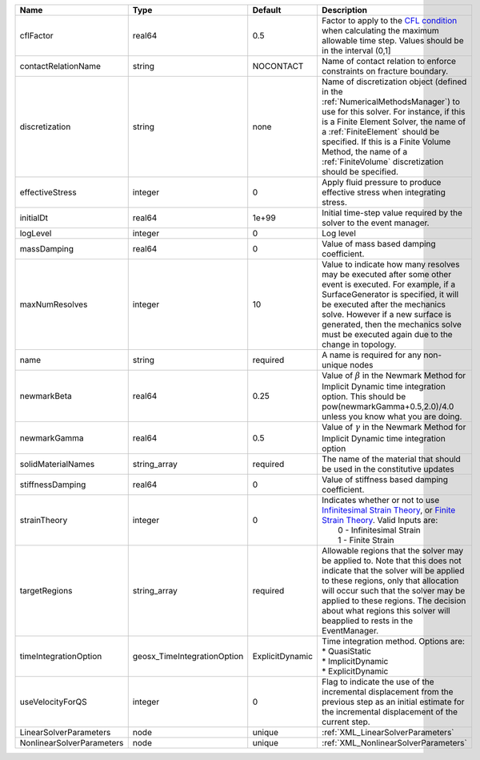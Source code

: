 

========================= =========================== =============== ======================================================================================================================================================================================================================================================================================================================== 
Name                      Type                        Default         Description                                                                                                                                                                                                                                                                                                              
========================= =========================== =============== ======================================================================================================================================================================================================================================================================================================================== 
cflFactor                 real64                      0.5             Factor to apply to the `CFL condition <http://en.wikipedia.org/wiki/Courant-Friedrichs-Lewy_condition>`_ when calculating the maximum allowable time step. Values should be in the interval (0,1]                                                                                                                        
contactRelationName       string                      NOCONTACT       Name of contact relation to enforce constraints on fracture boundary.                                                                                                                                                                                                                                                    
discretization            string                      none            Name of discretization object (defined in the :ref:`NumericalMethodsManager`) to use for this solver. For instance, if this is a Finite Element Solver, the name of a :ref:`FiniteElement` should be specified. If this is a Finite Volume Method, the name of a :ref:`FiniteVolume` discretization should be specified. 
effectiveStress           integer                     0               Apply fluid pressure to produce effective stress when integrating stress.                                                                                                                                                                                                                                                
initialDt                 real64                      1e+99           Initial time-step value required by the solver to the event manager.                                                                                                                                                                                                                                                     
logLevel                  integer                     0               Log level                                                                                                                                                                                                                                                                                                                
massDamping               real64                      0               Value of mass based damping coefficient.                                                                                                                                                                                                                                                                                 
maxNumResolves            integer                     10              Value to indicate how many resolves may be executed after some other event is executed. For example, if a SurfaceGenerator is specified, it will be executed after the mechanics solve. However if a new surface is generated, then the mechanics solve must be executed again due to the change in topology.            
name                      string                      required        A name is required for any non-unique nodes                                                                                                                                                                                                                                                                              
newmarkBeta               real64                      0.25            Value of :math:`\beta` in the Newmark Method for Implicit Dynamic time integration option. This should be pow(newmarkGamma+0.5,2.0)/4.0 unless you know what you are doing.                                                                                                                                              
newmarkGamma              real64                      0.5             Value of :math:`\gamma` in the Newmark Method for Implicit Dynamic time integration option                                                                                                                                                                                                                               
solidMaterialNames        string_array                required        The name of the material that should be used in the constitutive updates                                                                                                                                                                                                                                                 
stiffnessDamping          real64                      0               Value of stiffness based damping coefficient.                                                                                                                                                                                                                                                                            
strainTheory              integer                     0               | Indicates whether or not to use `Infinitesimal Strain Theory <https://en.wikipedia.org/wiki/Infinitesimal_strain_theory>`_, or `Finite Strain Theory <https://en.wikipedia.org/wiki/Finite_strain_theory>`_. Valid Inputs are:                                                                                           
                                                                      |  0 - Infinitesimal Strain                                                                                                                                                                                                                                                                                                
                                                                      |  1 - Finite Strain                                                                                                                                                                                                                                                                                                       
targetRegions             string_array                required        Allowable regions that the solver may be applied to. Note that this does not indicate that the solver will be applied to these regions, only that allocation will occur such that the solver may be applied to these regions. The decision about what regions this solver will beapplied to rests in the EventManager.   
timeIntegrationOption     geosx_TimeIntegrationOption ExplicitDynamic | Time integration method. Options are:                                                                                                                                                                                                                                                                                    
                                                                      | * QuasiStatic                                                                                                                                                                                                                                                                                                            
                                                                      | * ImplicitDynamic                                                                                                                                                                                                                                                                                                        
                                                                      | * ExplicitDynamic                                                                                                                                                                                                                                                                                                        
useVelocityForQS          integer                     0               Flag to indicate the use of the incremental displacement from the previous step as an initial estimate for the incremental displacement of the current step.                                                                                                                                                             
LinearSolverParameters    node                        unique          :ref:`XML_LinearSolverParameters`                                                                                                                                                                                                                                                                                        
NonlinearSolverParameters node                        unique          :ref:`XML_NonlinearSolverParameters`                                                                                                                                                                                                                                                                                     
========================= =========================== =============== ======================================================================================================================================================================================================================================================================================================================== 


